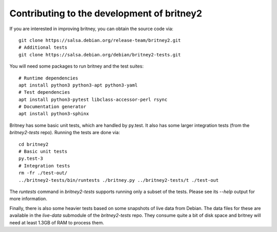Contributing to the development of britney2
===========================================

If you are interested in improving britney, you can obtain the source
code via::

  git clone https://salsa.debian.org/release-team/britney2.git
  # Additional tests
  git clone https://salsa.debian.org/debian/britney2-tests.git

You will need some packages to run britney and the test suites::

  # Runtime dependencies
  apt install python3 python3-apt python3-yaml
  # Test dependencies
  apt install python3-pytest libclass-accessor-perl rsync 
  # Documentation generator
  apt install python3-sphinx


Britney has some basic unit tests, which are handled by py.test.  It
also has some larger integration tests (from the `britney2-tests`
repo).  Running the tests are done via::

  cd britney2
  # Basic unit tests
  py.test-3
  # Integration tests
  rm -fr ./test-out/
  ../britney2-tests/bin/runtests ./britney.py ../britney2-tests/t ./test-out

The `runtests` command in `britney2-tests` supports running only a
subset of the tests.  Please see its `--help` output for more
information.

Finally, there is also some heavier tests based on some snapshots of
live data from Debian.  The data files for these are available in the
`live-data` submodule of the `britney2-tests` repo.  They consume
quite a bit of disk space and britney will need at least 1.3GB of RAM
to process them.
